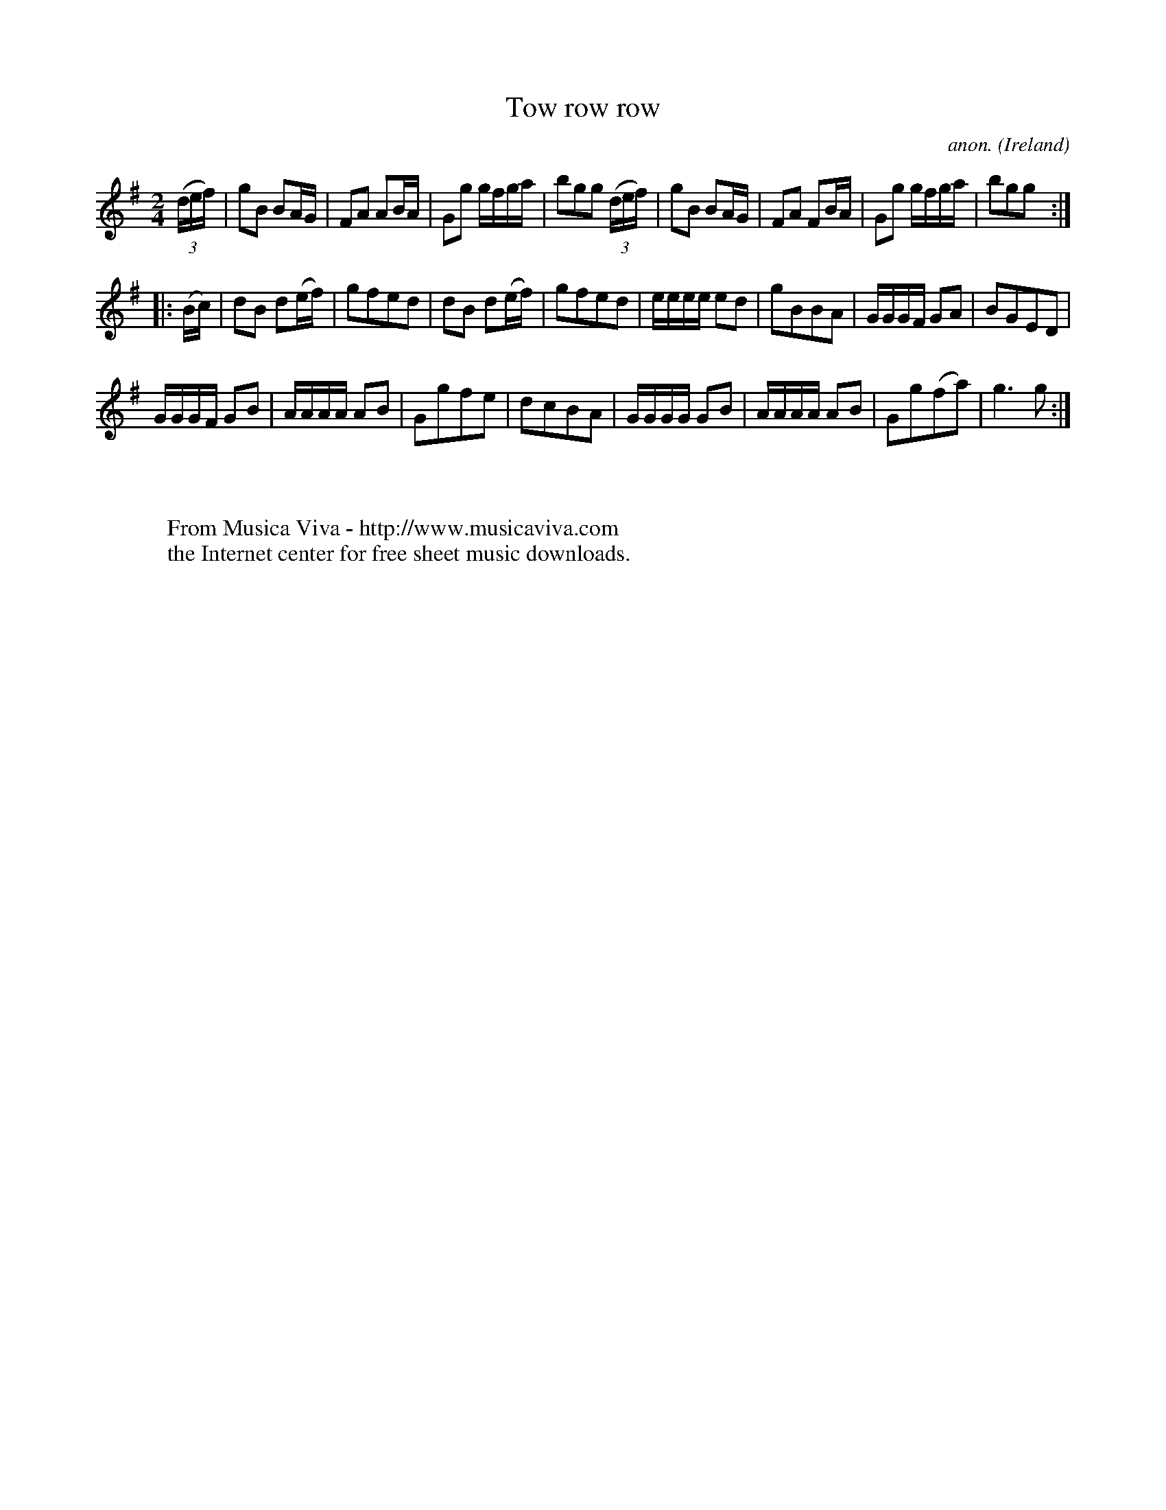 X:989
T:Tow row row
C:anon.
O:Ireland
B:Francis O'Neill: "The Dance Music of Ireland" (1907) no. 989
Z:Transcribed by Frank Nordberg - http://www.musicaviva.com
F:http://www.musicaviva.com/abc/tunes/ireland/oneill-1001/0989/oneill-1001-0989-1.abc
M:2/4
L:1/8
K:G
(3(d/e/f/)|gB BA/G/|FA AB/A/|Gg g/f/g/a/|bgg (3(d/e/f/)|gB BA/G/|FA FB/A/|Gg g/f/g/a/|bgg:|
|:(B/c/)|dB d(e/f/)|gfed |dB d(e/f/)|gfed|e/e/e/e/ ed|gBBA|G/G/G/F/ GA|BGED|
G/G/G/F/ GB|A/A/A/A/ AB|Ggfe|dcBA|G/G/G/G/ GB|A/A/A/A/ AB|Gg(fa)|g3g:|
W:
W:
W:  From Musica Viva - http://www.musicaviva.com
W:  the Internet center for free sheet music downloads.
